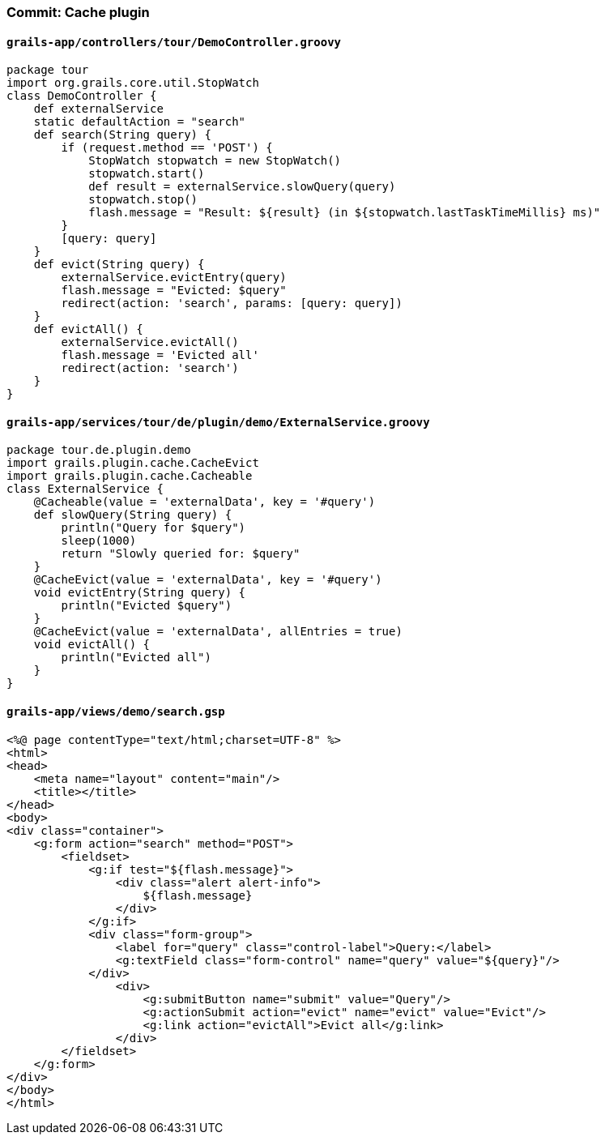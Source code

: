 === Commit: Cache plugin

==== `grails-app/controllers/tour/DemoController.groovy` 

[source.added]
----
package tour
import org.grails.core.util.StopWatch
class DemoController {
    def externalService
    static defaultAction = "search"
    def search(String query) {
        if (request.method == 'POST') {
            StopWatch stopwatch = new StopWatch()
            stopwatch.start()
            def result = externalService.slowQuery(query)
            stopwatch.stop()
            flash.message = "Result: ${result} (in ${stopwatch.lastTaskTimeMillis} ms)"
        }
        [query: query]
    }
    def evict(String query) {
        externalService.evictEntry(query)
        flash.message = "Evicted: $query"
        redirect(action: 'search', params: [query: query])
    }
    def evictAll() {
        externalService.evictAll()
        flash.message = 'Evicted all'
        redirect(action: 'search')
    }
}
----

==== `grails-app/services/tour/de/plugin/demo/ExternalService.groovy` 

[source.added]
----
package tour.de.plugin.demo
import grails.plugin.cache.CacheEvict
import grails.plugin.cache.Cacheable
class ExternalService {
    @Cacheable(value = 'externalData', key = '#query')
    def slowQuery(String query) {
        println("Query for $query")
        sleep(1000)
        return "Slowly queried for: $query"
    }
    @CacheEvict(value = 'externalData', key = '#query')
    void evictEntry(String query) {
        println("Evicted $query")
    }
    @CacheEvict(value = 'externalData', allEntries = true)
    void evictAll() {
        println("Evicted all")
    }
}
----

==== `grails-app/views/demo/search.gsp` 

[source.added]
----
<%@ page contentType="text/html;charset=UTF-8" %>
<html>
<head>
    <meta name="layout" content="main"/>
    <title></title>
</head>
<body>
<div class="container">
    <g:form action="search" method="POST">
        <fieldset>
            <g:if test="${flash.message}">
                <div class="alert alert-info">
                    ${flash.message}
                </div>
            </g:if>
            <div class="form-group">
                <label for="query" class="control-label">Query:</label>
                <g:textField class="form-control" name="query" value="${query}"/>
            </div>
                <div>
                    <g:submitButton name="submit" value="Query"/>
                    <g:actionSubmit action="evict" name="evict" value="Evict"/>
                    <g:link action="evictAll">Evict all</g:link>
                </div>
        </fieldset>
    </g:form>
</div>
</body>
</html>
----

